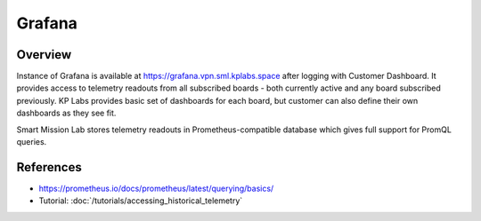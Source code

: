 Grafana
=======

Overview
---------

Instance of Grafana is available at https://grafana.vpn.sml.kplabs.space after logging with Customer Dashboard. It provides access to telemetry readouts from all subscribed boards - both currently active and any board subscribed previously. KP Labs provides basic set of dashboards for each board, but customer can also define their own dashboards as they see fit.

Smart Mission Lab stores telemetry readouts in Prometheus-compatible database which gives full support for PromQL queries.

References
----------
* https://prometheus.io/docs/prometheus/latest/querying/basics/
* Tutorial: :doc:`/tutorials/accessing_historical_telemetry`
